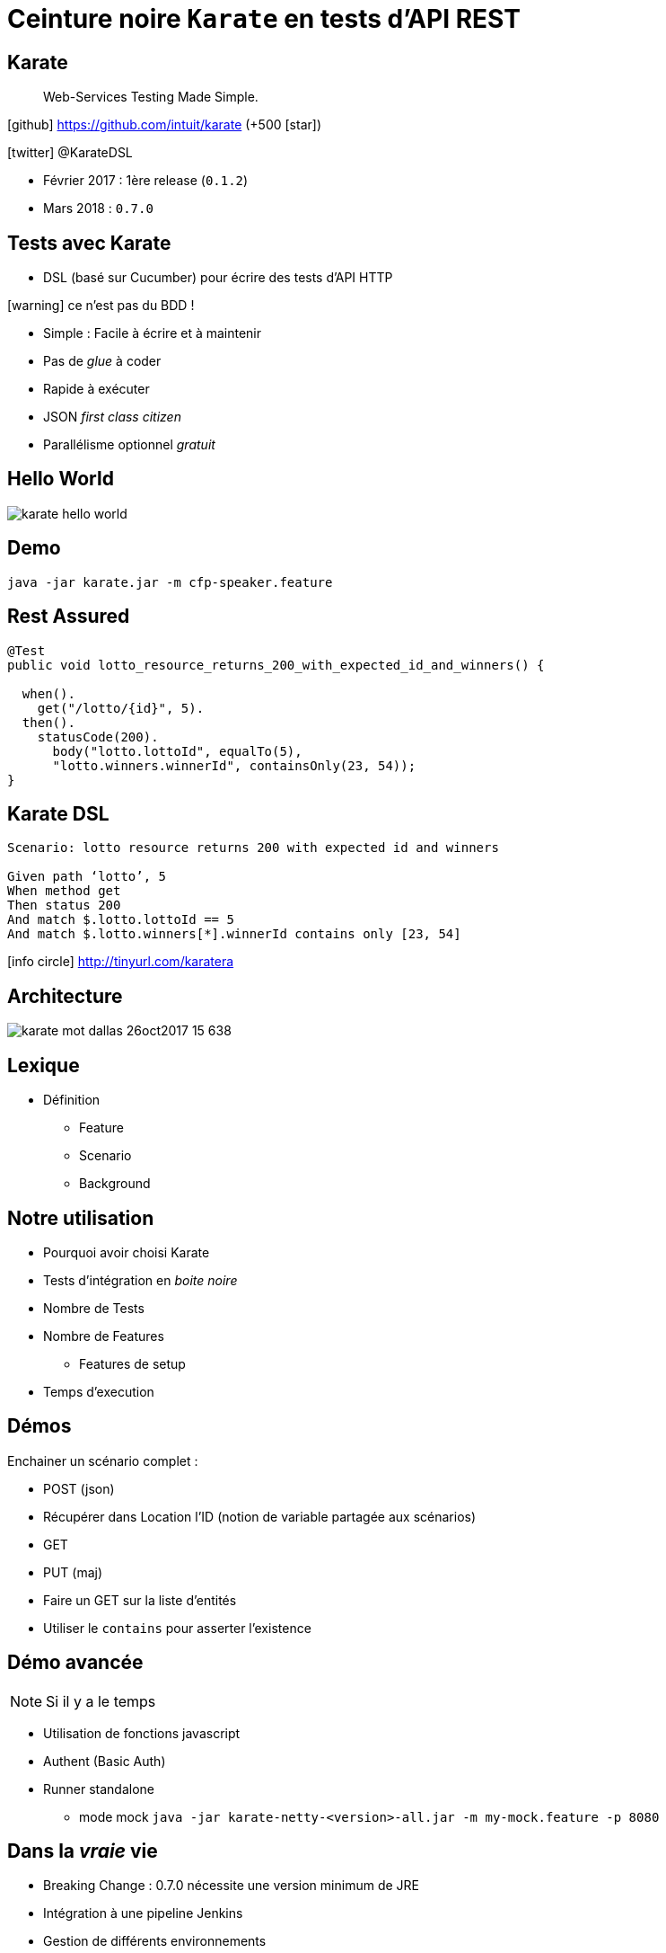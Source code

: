 = Ceinture noire `Karate` en tests d’API REST
:icons: font
:asset-uri-scheme: https
:source-highlighter: highlightjs
:deckjs_theme: swiss
:deckjs_transition: fade
:navigation: true
:goto: true
:status: true

== Karate

[quote]
Web-Services Testing Made Simple.

icon:github[] https://github.com/intuit/karate (+500 icon:star[])

icon:twitter[] @KarateDSL

* Février 2017 : 1ère release (`0.1.2`)
* Mars 2018 : `0.7.0`

== Tests avec Karate

* DSL (basé sur Cucumber) pour écrire des tests d'API HTTP

icon:warning[] ce n'est pas du BDD !

* Simple : Facile à écrire et à maintenir
* Pas de _glue_  à coder
* Rapide à exécuter
* JSON _first class citizen_
* Parallélisme optionnel _gratuit_

== Hello World

image::https://github.com/intuit/karate/raw/master/karate-demo/src/test/resources/karate-hello-world.jpg[]

== Demo


[source]
----
java -jar karate.jar -m cfp-speaker.feature
----

== Rest Assured

[source, java]
----
@Test
public void lotto_resource_returns_200_with_expected_id_and_winners() {

  when().
    get("/lotto/{id}", 5).
  then().
    statusCode(200).
      body("lotto.lottoId", equalTo(5),
      "lotto.winners.winnerId", containsOnly(23, 54));
}
----

== Karate DSL

[source, gherkin]
----
Scenario: lotto resource returns 200 with expected id and winners

Given path ‘lotto’, 5
When method get
Then status 200
And match $.lotto.lottoId == 5
And match $.lotto.winners[*].winnerId contains only [23, 54]
----

icon:info-circle[] http://tinyurl.com/karatera

== Architecture

image::https://image.slidesharecdn.com/karate-v14-171128044002/95/karate-mot-dallas-26oct2017-15-638.jpg?cb=1511844090[]

== Lexique

* Définition
** Feature
** Scenario
** Background

== Notre utilisation

* Pourquoi avoir choisi Karate
* Tests d'intégration en _boite noire_
* Nombre de Tests
* Nombre de Features
** Features de setup
* Temps d'execution

== Démos

Enchainer un scénario complet :

* POST (json)
* Récupérer dans Location l'ID (notion de variable partagée aux scénarios)
* GET
* PUT (maj)

* Faire un GET sur la liste d'entités
* Utiliser le `contains` pour asserter l'existence

== Démo avancée

NOTE: Si il y a le temps

* Utilisation de fonctions javascript
* Authent (Basic Auth)
* Runner standalone
** mode mock `java -jar karate-netty-<version>-all.jar -m my-mock.feature -p 8080`

== Dans la _vraie_ vie

* Breaking Change : 0.7.0 nécessite une version minimum de JRE
* Intégration à une pipeline Jenkins
* Gestion de différents environnements
* Gestion de l'authentification
* Implementation d'une temporisation custom
